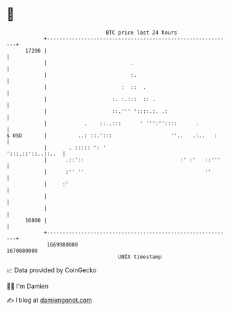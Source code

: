 * 👋

#+begin_example
                                   BTC price last 24 hours                    
               +------------------------------------------------------------+ 
         17200 |                                                            | 
               |                           .                                | 
               |                           :.                               | 
               |                        :  ::  .                            | 
               |                     :. :.:::  :: .                         | 
               |                     ::.''' '::::.:. .:                     | 
               |            .    ::..:::      ' ''':''::::      .           | 
   $ USD       |          ..: ::.':::                   ''..   .:..   :     | 
               |       . ::::: ': '                       ':::.::'::..::..  | 
               |      .::'::                               :' :'   ::'''    | 
               |      :'' ''                                       ''       | 
               |     :'                                                     | 
               |                                                            | 
               |                                                            | 
         16800 |                                                            | 
               +------------------------------------------------------------+ 
                1669980000                                        1670080000  
                                       UNIX timestamp                         
#+end_example
📈 Data provided by CoinGecko

🧑‍💻 I'm Damien

✍️ I blog at [[https://www.damiengonot.com][damiengonot.com]]
